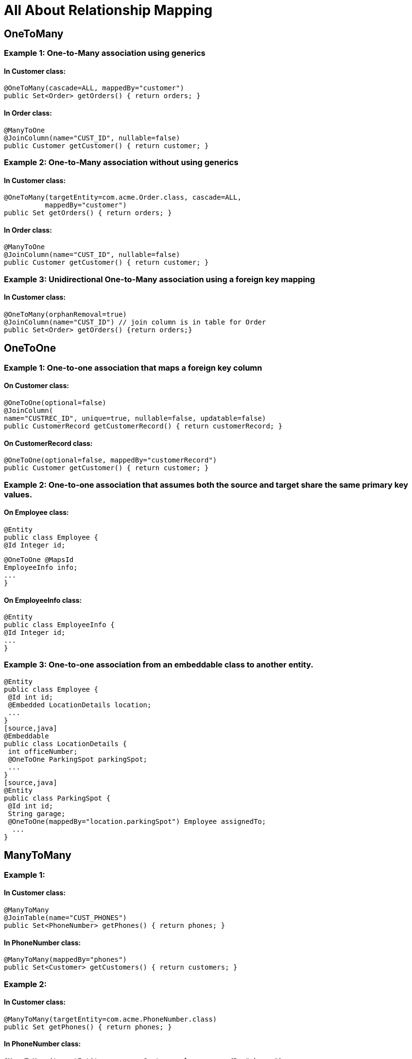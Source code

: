= All About Relationship Mapping

== OneToMany

=== Example 1: One-to-Many association using generics

==== In Customer class:

[source,java]
@OneToMany(cascade=ALL, mappedBy="customer")
public Set<Order> getOrders() { return orders; }

==== In Order class:

[source,java]
@ManyToOne
@JoinColumn(name="CUST_ID", nullable=false)
public Customer getCustomer() { return customer; }


=== Example 2: One-to-Many association without using generics

==== In Customer class:

[source,java]
@OneToMany(targetEntity=com.acme.Order.class, cascade=ALL,
          mappedBy="customer")
public Set getOrders() { return orders; }

==== In Order class:
[source,java]
@ManyToOne
@JoinColumn(name="CUST_ID", nullable=false)
public Customer getCustomer() { return customer; }


=== Example 3: Unidirectional One-to-Many association using a foreign key mapping

==== In Customer class:
[source,java]
@OneToMany(orphanRemoval=true)
@JoinColumn(name="CUST_ID") // join column is in table for Order
public Set<Order> getOrders() {return orders;}

== OneToOne
=== Example 1: One-to-one association that maps a foreign key column

==== On Customer class:
[source,java]
@OneToOne(optional=false)
@JoinColumn(
name="CUSTREC_ID", unique=true, nullable=false, updatable=false)
public CustomerRecord getCustomerRecord() { return customerRecord; }

==== On CustomerRecord class:
[source,java]
@OneToOne(optional=false, mappedBy="customerRecord")
public Customer getCustomer() { return customer; }


=== Example 2: One-to-one association that assumes both the source and target share the same primary key values.

==== On Employee class:
[source,java]
@Entity
public class Employee {
@Id Integer id;

[source,java]
@OneToOne @MapsId
EmployeeInfo info;
...
}

==== On EmployeeInfo class:
[source,java]
@Entity
public class EmployeeInfo {
@Id Integer id;
...
}


=== Example 3: One-to-one association from an embeddable class to another entity.
[source,java]
@Entity
public class Employee {
 @Id int id;
 @Embedded LocationDetails location;
 ...
}
[source,java]
@Embeddable
public class LocationDetails {
 int officeNumber;
 @OneToOne ParkingSpot parkingSpot;
 ...
}
[source,java]
@Entity
public class ParkingSpot {
 @Id int id;
 String garage;
 @OneToOne(mappedBy="location.parkingSpot") Employee assignedTo;
  ...
}

== ManyToMany
=== Example 1:

==== In Customer class:
[source,java]
@ManyToMany
@JoinTable(name="CUST_PHONES")
public Set<PhoneNumber> getPhones() { return phones; }

==== In PhoneNumber class:
[source,java]
@ManyToMany(mappedBy="phones")
public Set<Customer> getCustomers() { return customers; }

=== Example 2:

==== In Customer class:
[source,java]
@ManyToMany(targetEntity=com.acme.PhoneNumber.class)
public Set getPhones() { return phones; }

==== In PhoneNumber class:
[source,java]
@ManyToMany(targetEntity=com.acme.Customer.class, mappedBy="phones")
public Set getCustomers() { return customers; }

=== Example 3:

==== In Customer class:
[source,java]
@ManyToMany
@JoinTable(name="CUST_PHONE",
  joinColumns=
      @JoinColumn(name="CUST_ID", referencedColumnName="ID"),
  inverseJoinColumns=
      @JoinColumn(name="PHONE_ID", referencedColumnName="ID")
  )
public Set<PhoneNumber> getPhones() { return phones; }

==== In PhoneNumberClass:
[source,java]
@ManyToMany(mappedBy="phones")
public Set<Customer> getCustomers() { return customers; }
